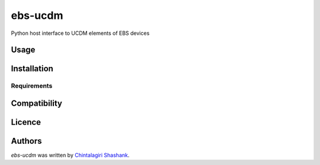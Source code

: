 ebs-ucdm
========

.. image:: https://img.shields.io/pypi/v/ebs-ucdm.svg
    :target: https://pypi.python.org/pypi/ebs-ucdm
    :alt: Latest PyPI version

Python host interface to UCDM elements of EBS devices

Usage
-----

Installation
------------

Requirements
^^^^^^^^^^^^

Compatibility
-------------

Licence
-------

Authors
-------

`ebs-ucdm` was written by `Chintalagiri Shashank <shashank.chintalagiri@gmail.com>`_.
